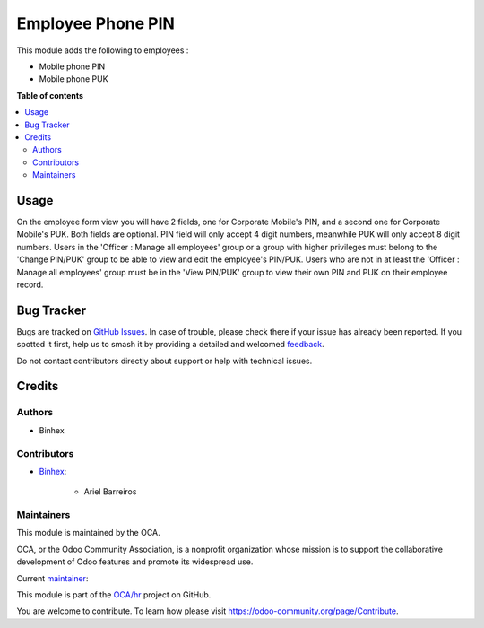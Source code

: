 ==================
Employee Phone PIN
==================

.. 
   !!!!!!!!!!!!!!!!!!!!!!!!!!!!!!!!!!!!!!!!!!!!!!!!!!!!
   !! This file is generated by oca-gen-addon-readme !!
   !! changes will be overwritten.                   !!
   !!!!!!!!!!!!!!!!!!!!!!!!!!!!!!!!!!!!!!!!!!!!!!!!!!!!
   !! source digest: sha256:e61431300ce70fbcabc3b7605189346bb14ef0246d851180e563589336de6723
   !!!!!!!!!!!!!!!!!!!!!!!!!!!!!!!!!!!!!!!!!!!!!!!!!!!!

.. |badge1| image:: https://img.shields.io/badge/maturity-Beta-yellow.png
    :target: https://odoo-community.org/page/development-status
    :alt: Beta
.. |badge2| image:: https://img.shields.io/badge/licence-AGPL--3-blue.png
    :target: http://www.gnu.org/licenses/agpl-3.0-standalone.html
    :alt: License: AGPL-3
.. |badge3| image:: https://img.shields.io/badge/github-OCA%2Fhr-lightgray.png?logo=github
    :target: https://github.com/OCA/hr/tree/14.0/hr_employee_phone_pin
    :alt: OCA/hr
.. |badge4| image:: https://img.shields.io/badge/weblate-Translate%20me-F47D42.png
    :target: https://translation.odoo-community.org/projects/hr-14-0/hr-14-0-hr_employee_phone_pin
    :alt: Translate me on Weblate
.. |badge5| image:: https://img.shields.io/badge/runboat-Try%20me-875A7B.png
    :target: https://runboat.odoo-community.org/builds?repo=OCA/hr&target_branch=14.0
    :alt: Try me on Runboat

|badge1| |badge2| |badge3| |badge4| |badge5|

This module adds the following to employees :

* Mobile phone PIN
* Mobile phone PUK

**Table of contents**

.. contents::
   :local:

Usage
=====

On the employee form view you will have 2 fields, one for Corporate Mobile's PIN,
and a second one for Corporate Mobile's PUK. Both fields are optional.
PIN field will only accept 4 digit numbers, meanwhile PUK will only accept 8 digit
numbers.
Users in the 'Officer : Manage all employees' group or a group with higher privileges
must belong to the 'Change PIN/PUK' group to be able to view and edit the employee's
PIN/PUK.
Users who are not in at least the 'Officer : Manage all employees' group must be in
the 'View PIN/PUK' group to view their own PIN and PUK on their employee record.

Bug Tracker
===========

Bugs are tracked on `GitHub Issues <https://github.com/OCA/hr/issues>`_.
In case of trouble, please check there if your issue has already been reported.
If you spotted it first, help us to smash it by providing a detailed and welcomed
`feedback <https://github.com/OCA/hr/issues/new?body=module:%20hr_employee_phone_pin%0Aversion:%2014.0%0A%0A**Steps%20to%20reproduce**%0A-%20...%0A%0A**Current%20behavior**%0A%0A**Expected%20behavior**>`_.

Do not contact contributors directly about support or help with technical issues.

Credits
=======

Authors
~~~~~~~

* Binhex

Contributors
~~~~~~~~~~~~

* `Binhex <https://binhex.cloud>`_:

    * Ariel Barreiros

Maintainers
~~~~~~~~~~~

This module is maintained by the OCA.

.. image:: https://odoo-community.org/logo.png
   :alt: Odoo Community Association
   :target: https://odoo-community.org

OCA, or the Odoo Community Association, is a nonprofit organization whose
mission is to support the collaborative development of Odoo features and
promote its widespread use.

.. |maintainer-arielbarreiros96| image:: https://github.com/arielbarreiros96.png?size=40px
    :target: https://github.com/arielbarreiros96
    :alt: arielbarreiros96

Current `maintainer <https://odoo-community.org/page/maintainer-role>`__:

|maintainer-arielbarreiros96| 

This module is part of the `OCA/hr <https://github.com/OCA/hr/tree/14.0/hr_employee_phone_pin>`_ project on GitHub.

You are welcome to contribute. To learn how please visit https://odoo-community.org/page/Contribute.
